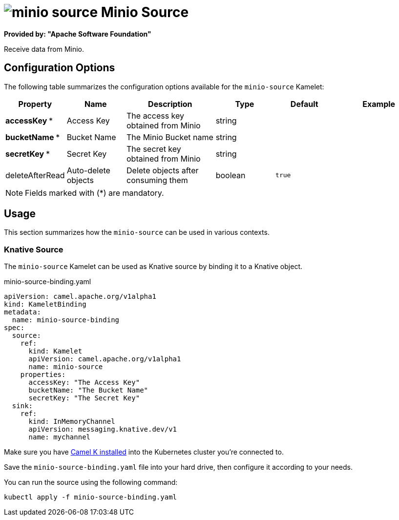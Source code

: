 // THIS FILE IS AUTOMATICALLY GENERATED: DO NOT EDIT
= image:kamelets/minio-source.svg[] Minio Source

*Provided by: "Apache Software Foundation"*

Receive data from Minio.

== Configuration Options

The following table summarizes the configuration options available for the `minio-source` Kamelet:
[width="100%",cols="2,^2,3,^2,^2,^3",options="header"]
|===
| Property| Name| Description| Type| Default| Example
| *accessKey {empty}* *| Access Key| The access key obtained from Minio| string| | 
| *bucketName {empty}* *| Bucket Name| The Minio Bucket name| string| | 
| *secretKey {empty}* *| Secret Key| The secret key obtained from Minio| string| | 
| deleteAfterRead| Auto-delete objects| Delete objects after consuming them| boolean| `true`| 
|===

NOTE: Fields marked with ({empty}*) are mandatory.

== Usage

This section summarizes how the `minio-source` can be used in various contexts.

=== Knative Source

The `minio-source` Kamelet can be used as Knative source by binding it to a Knative object.

.minio-source-binding.yaml
[source,yaml]
----
apiVersion: camel.apache.org/v1alpha1
kind: KameletBinding
metadata:
  name: minio-source-binding
spec:
  source:
    ref:
      kind: Kamelet
      apiVersion: camel.apache.org/v1alpha1
      name: minio-source
    properties:
      accessKey: "The Access Key"
      bucketName: "The Bucket Name"
      secretKey: "The Secret Key"
  sink:
    ref:
      kind: InMemoryChannel
      apiVersion: messaging.knative.dev/v1
      name: mychannel

----

Make sure you have xref:latest@camel-k::installation/installation.adoc[Camel K installed] into the Kubernetes cluster you're connected to.

Save the `minio-source-binding.yaml` file into your hard drive, then configure it according to your needs.

You can run the source using the following command:

[source,shell]
----
kubectl apply -f minio-source-binding.yaml
----
// THIS FILE IS AUTOMATICALLY GENERATED: DO NOT EDIT
